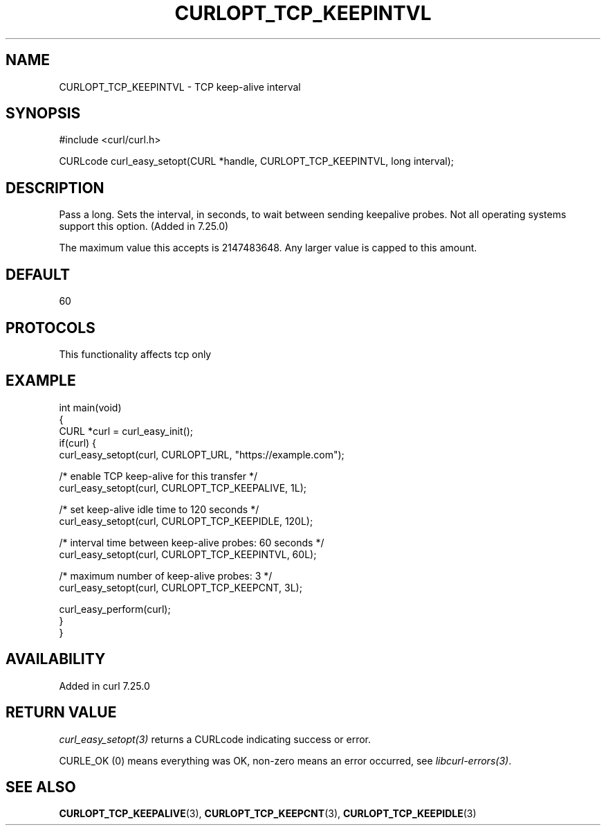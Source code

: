 .\" generated by cd2nroff 0.1 from CURLOPT_TCP_KEEPINTVL.md
.TH CURLOPT_TCP_KEEPINTVL 3 "2025-07-23" libcurl
.SH NAME
CURLOPT_TCP_KEEPINTVL \- TCP keep\-alive interval
.SH SYNOPSIS
.nf
#include <curl/curl.h>

CURLcode curl_easy_setopt(CURL *handle, CURLOPT_TCP_KEEPINTVL, long interval);
.fi
.SH DESCRIPTION
Pass a long. Sets the interval, in seconds, to wait between sending keepalive
probes. Not all operating systems support this option. (Added in 7.25.0)

The maximum value this accepts is 2147483648. Any larger value is capped to
this amount.
.SH DEFAULT
60
.SH PROTOCOLS
This functionality affects tcp only
.SH EXAMPLE
.nf
int main(void)
{
  CURL *curl = curl_easy_init();
  if(curl) {
    curl_easy_setopt(curl, CURLOPT_URL, "https://example.com");

    /* enable TCP keep-alive for this transfer */
    curl_easy_setopt(curl, CURLOPT_TCP_KEEPALIVE, 1L);

    /* set keep-alive idle time to 120 seconds */
    curl_easy_setopt(curl, CURLOPT_TCP_KEEPIDLE, 120L);

    /* interval time between keep-alive probes: 60 seconds */
    curl_easy_setopt(curl, CURLOPT_TCP_KEEPINTVL, 60L);

    /* maximum number of keep-alive probes: 3 */
    curl_easy_setopt(curl, CURLOPT_TCP_KEEPCNT, 3L);

    curl_easy_perform(curl);
  }
}
.fi
.SH AVAILABILITY
Added in curl 7.25.0
.SH RETURN VALUE
\fIcurl_easy_setopt(3)\fP returns a CURLcode indicating success or error.

CURLE_OK (0) means everything was OK, non\-zero means an error occurred, see
\fIlibcurl\-errors(3)\fP.
.SH SEE ALSO
.BR CURLOPT_TCP_KEEPALIVE (3),
.BR CURLOPT_TCP_KEEPCNT (3),
.BR CURLOPT_TCP_KEEPIDLE (3)
